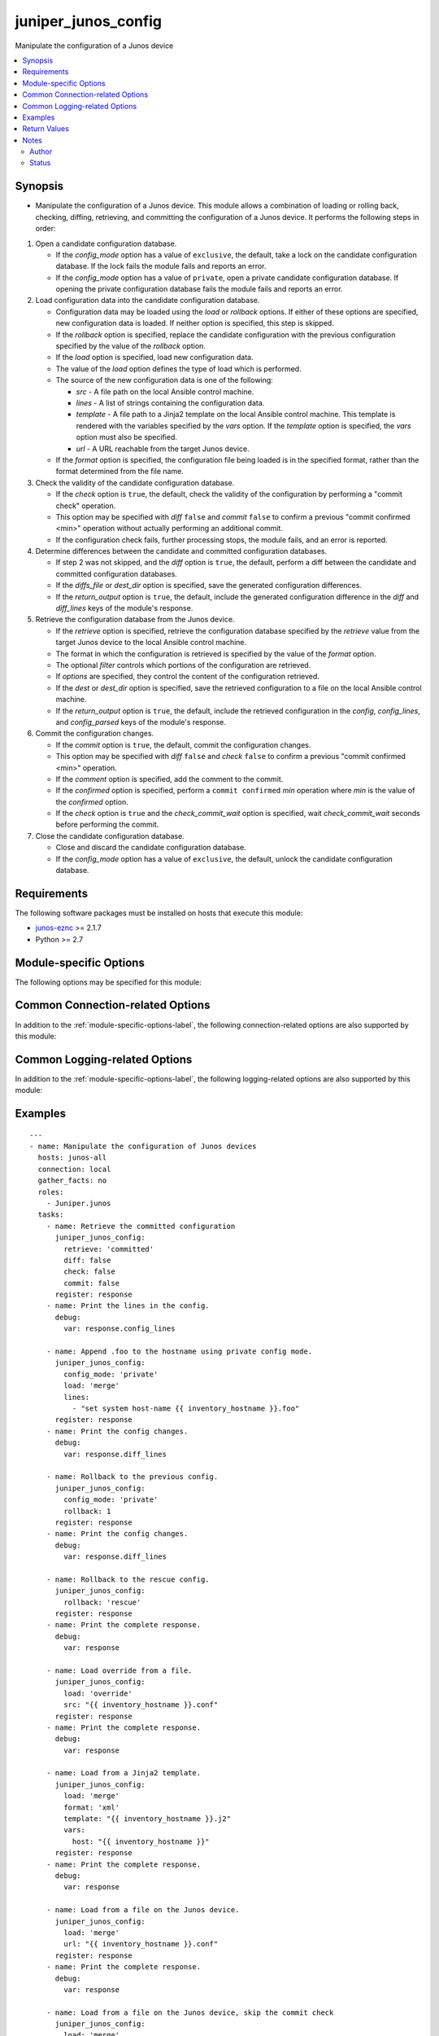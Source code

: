 .. _juniper_junos_config:

juniper_junos_config
++++++++++++++++++++
Manipulate the configuration of a Junos device

.. versionadded:: 2.0.0




.. contents::
   :local:
   :depth: 2


Synopsis
--------


* Manipulate the configuration of a Junos device. This module allows a combination of loading or rolling back, checking, diffing, retrieving, and committing the configuration of a Junos device. It performs the following steps in order:

#. Open a candidate configuration database.

   * If the *config_mode* option has a value of ``exclusive``, the default,
     take a lock on the candidate configuration database. If the lock fails
     the module fails and reports an error.
   * If the *config_mode* option has a value of ``private``, open a private
     candidate configuration database. If opening the private configuration
     database fails the module fails and reports an error.
#. Load configuration data into the candidate configuration database.
   
   * Configuration data may be loaded using the *load* or *rollback*
     options. If either of these options are specified, new configuration
     data is loaded. If neither option is specified, this step is skipped.
   * If the *rollback* option is specified, replace the candidate
     configuration with the previous configuration specified by the value
     of the *rollback* option.
   * If the *load* option is specified, load new configuration data.
   * The value of the *load* option defines the type of load which is
     performed.
   * The source of the new configuration data is one of the following:
   
     * *src*      - A file path on the local Ansible control machine.
     * *lines*    - A list of strings containing the configuration data.
     * *template* - A file path to a Jinja2 template on the local
       Ansible control machine. This template is rendered with the variables
       specified by the *vars* option. If the *template* option is
       specified, the *vars* option must also be specified.
     * *url*      - A URL reachable from the target Junos device.
   * If the *format* option is specified, the configuration file being
     loaded is in the specified format, rather than the format determined
     from the file name.
#. Check the validity of the candidate configuration database.

   * If the *check* option is ``true``, the default, check the validity
     of the configuration by performing a "commit check" operation.
   * This option may be specified with *diff* ``false`` and *commit*
     ``false`` to confirm a previous "commit confirmed <min>" operation
     without actually performing an additional commit.
   * If the configuration check fails, further processing stops, the module
     fails, and an error is reported.
#. Determine differences between the candidate and committed configuration
   databases.
   
   * If step 2 was not skipped, and the *diff* option is ``true``,
     the default, perform a diff between the candidate and committed
     configuration databases.
   * If the *diffs_file* or *dest_dir* option is specified, save the
     generated configuration differences.
   * If the *return_output* option is ``true``, the default, include the
     generated configuration difference in the *diff* and *diff_lines*
     keys of the module's response.
#. Retrieve the configuration database from the Junos device.
   
   * If the *retrieve* option is specified, retrieve the configuration
     database specified by the *retrieve* value from the target Junos
     device to the local Ansible control machine.
   * The format in which the configuration is retrieved is specified by the
     value of the *format* option.
   * The optional *filter* controls which portions of the configuration
     are retrieved.
   * If *options* are specified, they control the content of the
     configuration retrieved.
   * If the *dest* or *dest_dir* option is specified, save the
     retrieved configuration to a file on the local Ansible control
     machine.
   * If the *return_output* option is ``true``, the default, include the
     retrieved configuration in the *config*, *config_lines*, and
     *config_parsed* keys of the module's response.
#. Commit the configuration changes.

   * If the *commit* option is ``true``, the default, commit the
     configuration changes.
   * This option may be specified with *diff* ``false`` and *check*
     ``false`` to confirm a previous "commit confirmed <min>" operation.
   * If the *comment* option is specified, add the comment to the commit.
   * If the *confirmed* option is specified, perform a
     ``commit confirmed`` *min* operation where *min* is the value of the
     *confirmed* option.
   * If the *check* option is ``true`` and the *check_commit_wait*
     option is specified, wait *check_commit_wait* seconds before
     performing the commit.
#. Close the candidate configuration database.
   
   * Close and discard the candidate configuration database.
   * If the *config_mode* option has a value of ``exclusive``, the default,
     unlock the candidate configuration database.




Requirements
------------
The following software packages must be installed on hosts that execute this module:

* `junos-eznc <https://github.com/Juniper/py-junos-eznc>`_ >= 2.1.7
* Python >= 2.7



.. _module-specific-options-label:

Module-specific Options
-----------------------
The following options may be specified for this module:

.. raw:: html

    <table border=1 cellpadding=4>

    <tr>
    <th class="head">parameter</th>
    <th class="head">type</th>
    <th class="head">required</th>
    <th class="head">default</th>
    <th class="head">choices</th>
    <th class="head">comments</th>
    </tr>

    <tr>
    <td>check<br/><div style="font-size: small;"></div></td>
    <td>bool</td>
    <td>no</td>
    <td>true (false if retrieve is set and load and rollback are not set)</td>
    <td><ul><li>yes</li><li>no</li></ul></td>
    <td>
        <div>Perform a commit check operation.</div>
        </br><div style="font-size: small;">aliases: check_commit, commit_check</div>
    </td>
    </tr>

    <tr>
    <td>check_commit_wait<br/><div style="font-size: small;"></div></td>
    <td>int</td>
    <td>no</td>
    <td>none</td>
    <td></td>
    <td>
        <div>The number of seconds to wait between check and commit operations.</div>
        <div>This option is only valid if <em>check</em> is <code>true</code> and <em>commit</em> is <code>true</code>.</div>
        <div>This option should not normally be needed. It works around an issue in some versions of Junos.</div>
    </td>
    </tr>

    <tr>
    <td>comment<br/><div style="font-size: small;"></div></td>
    <td>str</td>
    <td>no</td>
    <td>none</td>
    <td></td>
    <td>
        <div>Provide a comment to be used with the commit operation.</div>
        <div>This option is only valid if the <em>commit</em> option is true.</div>
    </td>
    </tr>

    <tr>
    <td>commit<br/><div style="font-size: small;"></div></td>
    <td>bool</td>
    <td>no</td>
    <td>true (false if retrieve is set and load and rollback are not set)</td>
    <td><ul><li>yes</li><li>no</li></ul></td>
    <td>
        <div>Perform a commit operation.</div>
    </td>
    </tr>

    <tr>
    <td>commit_empty_changes<br/><div style="font-size: small;"></div></td>
    <td>bool</td>
    <td>no</td>
    <td>False</td>
    <td><ul><li>yes</li><li>no</li></ul></td>
    <td>
        <div>Perform a commit operation, even if there are no changes between the candidate configuration and the committed configuration.</div>
    </td>
    </tr>

    <tr>
    <td>config_mode<br/><div style="font-size: small;"></div></td>
    <td>str</td>
    <td>no</td>
    <td>exclusive</td>
    <td><ul><li>exclusive</li><li>private</li></ul></td>
    <td>
        <div>The mode used to access the candidate configuration database.</div>
        </br><div style="font-size: small;">aliases: config_access, edit_mode, edit_access</div>
    </td>
    </tr>

    <tr>
    <td>confirmed<br/><div style="font-size: small;"></div></td>
    <td>int</td>
    <td>no</td>
    <td>none</td>
    <td></td>
    <td>
        <div>Provide a confirmed timeout, in minutes, to be used with the commit operation.</div>
        <div>This option is only valid if the <em>commit</em> option is <code>true</code>.</div>
        <div>The value of this option is the number of minutes to wait for another commit operation before automatically rolling back the configuration change performed by this task. In other words, this option causes the module to perform a <code>commit confirmed </code><em>min</em> where <em>min</em> is the value of the <em>confirmed</em> option. This option DOES NOT confirm a previous <code>commit confirmed </code><em>min</em> operation. To confirm a previous commit operation, invoke this module with the <em>check</em> or <em>commit</em> option set to <code>true</code>.</div>
        </br><div style="font-size: small;">aliases: confirm</div>
    </td>
    </tr>

    <tr>
    <td>dest<br/><div style="font-size: small;"></div></td>
    <td>path</td>
    <td>no</td>
    <td>none</td>
    <td></td>
    <td>
        <div>The path to a file, on the local Ansible control machine, where the configuration will be saved if the <em>retrieve</em> option is specified.</div>
        <div>The file must be writeable. If the file already exists, it is overwritten.</div>
        <div>This option is only valid if the <em>retrieve</em> option is not <code>none</code>.</div>
        <div>When tasks are executed against more than one target host, one process is forked for each target host. (Up to the maximum specified by the forks configuration. See <a href='http://docs.ansible.com/ansible/latest/intro_configuration.html#forks'>forks</a> for details.) This means that the value of this option must be unique per target host. This is usually accomplished by including <code>{{ inventory_hostname }}</code> in the <em>dest</em> value. It is the user&#x27;s responsibility to ensure this value is unique per target host.</div>
        <div>For this reason, this option is deprecated. It is maintained for backwards compatibility. Use the <em>dest_dir</em> option in new playbooks. The <em>dest</em> and <em>dest_dir</em> options are mutually exclusive.</div>
        </br><div style="font-size: small;">aliases: destination</div>
    </td>
    </tr>

    <tr>
    <td>dest_dir<br/><div style="font-size: small;"></div></td>
    <td>path</td>
    <td>no</td>
    <td>none</td>
    <td></td>
    <td>
        <div>The path to a directory, on the Ansible control machine. This is the directory where the configuration will be saved if the <em>retrieve</em> option is specified. It is also the directory where the configuration diff will be specified if the <em>diff</em> option is <code>true</code>.</div>
        <div>This option is only valid if the <em>retrieve</em> option is not <code>none</code> or the <em>diff</em> option is <code>true</code>.</div>
        <div>The retrieved configuration will be saved to a file named <code>{{ inventory_hostname }}.</code><em>format_extension</em> in the <em>dest_dir</em> directory. Where <em>format_extension</em> is <code>conf</code> for text format, <code>xml</code> for XML format, <code>json</code> for JSON format, and <code>set</code> for set format.</div>
        <div>If the <em>diff</em> option is <code>true</code>, the configuration diff will be saved to a file named <code>{{ inventory_hostname }}.diff</code> in the <em>dest_dir</em> directory.</div>
        <div>The destination file must be writeable. If the file already exists, it is overwritten. It is the users responsibility to ensure a unique <em>dest_dir</em> value is provided for each execution of this module within a playbook.</div>
        <div>The <em>dest_dir</em> and <em>dest</em> options are mutually exclusive. The <em>dest_dir</em> option is recommended for all new playbooks.</div>
        <div>The <em>dest_dir</em> and <em>diff_file</em> options are mutually exclusive. The <em>dest_dir</em> option is recommended for all new playbooks.</div>
        </br><div style="font-size: small;">aliases: destination_dir, destdir, savedir, save_dir</div>
    </td>
    </tr>

    <tr>
    <td>diff<br/><div style="font-size: small;"></div></td>
    <td>bool</td>
    <td>no</td>
    <td>true (false if retrieve is set and load and rollback are not set)</td>
    <td><ul><li>yes</li><li>no</li></ul></td>
    <td>
        <div>Perform a configuration compare (aka diff) operation.</div>
        </br><div style="font-size: small;">aliases: compare, diffs</div>
    </td>
    </tr>

    <tr>
    <td>diffs_file<br/><div style="font-size: small;"></div></td>
    <td>path</td>
    <td>no</td>
    <td>None</td>
    <td></td>
    <td>
        <div>The path to a file, on the Ansible control machine, where the configuration differences will be saved if the <em>diff</em> option is specified.</div>
        <div>The file must be writeable. If the file already exists, it is overwritten.</div>
        <div>This option is only valid if the <em>diff</em> option is <code>true</code>.</div>
        <div>When tasks are executed against more than one target host, one process is forked for each target host. (Up to the maximum specified by the forks configuration. See <a href='http://docs.ansible.com/ansible/latest/intro_configuration.html#forks'>forks</a> for details.) This means that the value of this option must be unique per target host. This is usually accomplished by including <code>{{ inventory_hostname }}</code> in the <em>diffs_file</em> value. It is the user&#x27;s responsibility to ensure this value is unique per target host.</div>
        <div>For this reason, this option is deprecated. It is maintained for backwards compatibility. Use the <em>dest_dir</em> option in new playbooks.</div>
        <div>The <em>diffs_file</em> and <em>dest_dir</em> options are mutually exclusive.</div>
    </td>
    </tr>

    <tr>
    <td>filter<br/><div style="font-size: small;"></div></td>
    <td>str</td>
    <td>no</td>
    <td>none</td>
    <td></td>
    <td>
        <div>A string of XML, or &#x27;/&#x27;-separated configuration hierarchies, which specifies a filter used to restrict the portions of the configuration which are retrieved. See <a href='http://junos-pyez.readthedocs.io/en/stable/jnpr.junos.html#jnpr.junos.rpcmeta._RpcMetaExec.get_config'>PyEZ&#x27;s get_config method documentation</a> for details on the value of this option.</div>
        </br><div style="font-size: small;">aliases: filter_xml</div>
    </td>
    </tr>

    <tr>
    <td>format<br/><div style="font-size: small;"></div></td>
    <td>str</td>
    <td>no</td>
    <td>none (auto-detect on load, text on retrieve)</td>
    <td><ul><li>xml</li><li>set</li><li>text</li><li>json</li></ul></td>
    <td>
        <div>Specifies the format of the configuration retrieved, if <em>retrieve</em> is not <code>none</code>.</div>
        <div>Specifies the format of the configuration to be loaded, if <em>load</em> is not <code>none</code>.</div>
        <div>The specified format must be supported by the target Junos device.</div>
    </td>
    </tr>

    <tr>
    <td>ignore_warning<br/><div style="font-size: small;"></div></td>
    <td>bool, str, or list of str</td>
    <td>no</td>
    <td>none</td>
    <td></td>
    <td>
        <div>A boolean, string or list of strings. If the value is <code>true</code>, ignore all warnings regardless of the warning message. If the value is a string, it will ignore warning(s) if the message of each warning matches the string. If the value is a list of strings, ignore warning(s) if the message of each warning matches at least one of the strings in the list. The value of the <em>ignore_warning</em> option is applied to the load and commit operations performed by this module.</div>
    </td>
    </tr>

    <tr>
    <td>lines<br/><div style="font-size: small;"></div></td>
    <td>list</td>
    <td>no</td>
    <td>none</td>
    <td></td>
    <td>
        <div>Used with the <em>load</em> option. Specifies a list of list of configuration strings containing the configuration to be loaded.</div>
        <div>The <em>src</em>, <em>lines</em>, <em>template</em>, and <em>url</em> options are mutually exclusive.</div>
        <div>By default, the format of the configuration data is auto-dectected by the content of the first line in the <em>lines</em> list.</div>
        <div>If the <em>format</em> option is specified, the <em>format</em> value overrides the format auto-detection.</div>
    </td>
    </tr>

    <tr>
    <td>load<br/><div style="font-size: small;"></div></td>
    <td>str</td>
    <td>no</td>
    <td>none</td>
    <td><ul><li>none</li><li>set</li><li>merge</li><li>update</li><li>replace</li><li>override</li><li>overwrite</li></ul></td>
    <td>
        <div>Specifies the type of load operation to be performed.</div>
        <div>The <em>load</em> and <em>rollback</em> options are mutually exclusive.</div>
        <div>The choices have the following meanings:
    </div>
        <div><b>none</b> - Do not perform a load operation.</div>
        <div><b>merge</b> - Combine the new configuration with the existing configuration. If statements in the new configuration conflict with statements in the existing configuration, the statements in the new configuration replace those in the existing configuration.</div>
        <div><b>replace</b> - This option is a superset of the <b>merge</b> option. It combines the new configuration with the existing configuration. If the new configuration is in text format and a hierarchy level in the new configuartion is prefixed with the string <code>replace:</code>, then the hierarchy level in the new configuration replaces the entire corresponding hierarchy level in the existing configuration, regardles of the existence or content of that hierarchy level in the existing configuration. If the configuration is in XML format, the XML attribute <code>replace = &quot;replace&quot;</code> is equivalent to the text format&#x27;s <code>replace:</code> prefix. If a configuration hierarchy in the new configuration is not prefixed with <code>replace:</code>, then the <b>merge</b> behavior is used. Specifically, for any statements in the new configuration which conflict with statements in the existing configuration, the statements in the new configuration replace those in the existing configuration.</div>
        <div><b>override</b> - Discard the entire existing configuration and replace it with the new configuration. When the configuration is later committed, all system processes are notified and the entire new configuration is marked as &#x27;changed&#x27; even if some statements previously existed in the configuration. The value <b>overwrite</b> is a synonym for <b>override</b>.</div>
        <div><b>update</b> - This option is similar to the <b>override</b> option. The new configuration completely replaces the existing configuration. The difference comes when the configuration is later committed. This option performs a &#x27;diff&#x27; between the new candidate configuration and the existing committed configuration. It then only notifies system processes repsonsible for the changed portions of the configuration, and only marks the actual configuration changes as &#x27;changed&#x27;.</div>
        <div><b>set</b> - This option is used when the new configuration data is in set format (a series of configuration mode commands). The new configuration data is loaded line by line and may contain any configuration mode commands, such as set, delete, edit, or deactivate. This value must be specified if the new configuration is in set format.</div>
    </td>
    </tr>

    <tr>
    <td>options<br/><div style="font-size: small;"></div></td>
    <td>dict</td>
    <td>no</td>
    <td>None</td>
    <td></td>
    <td>
        <div>Additional options, specified as a dictionary of key/value pairs, used when retrieving the configuration. See the <a href='https://www.juniper.net/documentation/en_US/junos/topics/reference/tag-summary/junos-xml-protocol-get-configuration.html'>&lt;get-configuration&gt; RPC documentation</a> for information on available options.</div>
    </td>
    </tr>

    <tr>
    <td>retrieve<br/><div style="font-size: small;"></div></td>
    <td>str</td>
    <td>no</td>
    <td>none</td>
    <td><ul><li>none</li><li>candidate</li><li>committed</li></ul></td>
    <td>
        <div>The configuration database to be retrieved.</div>
    </td>
    </tr>

    <tr>
    <td>return_output<br/><div style="font-size: small;"></div></td>
    <td>bool</td>
    <td>no</td>
    <td>True</td>
    <td><ul><li>yes</li><li>no</li></ul></td>
    <td>
        <div>Indicates if the output of the <em>diff</em> and <em>retreive</em> options should be returned in the module&#x27;s response. You might want to set this option to <code>false</code>, and set the <em>dest_dir</em> option, if the configuration or diff output is very large and you only need to save the output rather than using it&#x27;s content in subsequent tasks/plays of your playbook.</div>
    </td>
    </tr>

    <tr>
    <td>rollback<br/><div style="font-size: small;"></div></td>
    <td>int or str</td>
    <td>no</td>
    <td>none</td>
    <td><ul><li>0-49</li><li>rescue</li></ul></td>
    <td>
        <div>Populate the candidate configuration from a previously committed configuration. This value can be a configuration number between 0 and 49, or the keyword <code>rescue</code> to load the previously saved rescue configuration.</div>
        <div>By default, some Junos platforms store fewer than 50 previous configurations. Specifying a value greater than the number of previous configurations available, or specifying <code>rescue</code> when no rescue configuration has been saved, will result in an error when the module attempts to perform the rollback.</div>
        <div>The <em>rollback</em> and <em>load</em> options are mutually exclusive.</div>
    </td>
    </tr>

    <tr>
    <td>src<br/><div style="font-size: small;"></div></td>
    <td>path</td>
    <td>no</td>
    <td>none</td>
    <td></td>
    <td>
        <div>Used with the <em>load</em> option. Specifies the path to a file, on the local Ansible control machine, containing the configuration to be loaded.</div>
        <div>The <em>src</em>, <em>lines</em>, <em>template</em>, and <em>url</em> options are mutually exclusive.</div>
        <div>By default, the format of the configuration data is determined by the file extension of this path name. If the file has a <code>.conf</code> extension, the content is treated as text format. If the file has a <code>.xml</code> extension, the content is treated as XML format. If the file has a <code>.set</code> extension, the content is treated as Junos <b>set</b> commands.</div>
        <div>If the <em>format</em> option is specified, the <em>format</em> value overrides the file-extension based format detection.</div>
        </br><div style="font-size: small;">aliases: source, file</div>
    </td>
    </tr>

    <tr>
    <td>template<br/><div style="font-size: small;"></div></td>
    <td>path</td>
    <td>no</td>
    <td>none</td>
    <td></td>
    <td>
        <div>The path to a Jinja2 template file, on the local Ansible control machine. This template file, along with the <em>vars</em> option, is used to generate the configuration to be loaded on the target Junos device.</div>
        <div>The <em>src</em>, <em>lines</em>, <em>template</em>, and <em>url</em> options are mutually exclusive.</div>
        <div>The <em>template</em> and <em>vars</em> options are required together. If one is specified, the other must be specified.</div>
        </br><div style="font-size: small;">aliases: template_path</div>
    </td>
    </tr>

    <tr>
    <td>url<br/><div style="font-size: small;"></div></td>
    <td>str</td>
    <td>no</td>
    <td>none</td>
    <td></td>
    <td>
        <div>A URL which specifies the configuration data to load on the target Junos device.</div>
        <div>The Junos device uses this URL to load the configuration, therefore this URL must be reachable by the target Junos device.</div>
        <div>The possible formats of this value are documented in the &#x27;url&#x27; section of the <a href='https://www.juniper.net/documentation/en_US/junos/topics/reference/tag-summary/junos-xml-protocol-load-configuration.html'>&lt;load-configuration&gt; RPC documentation</a>.</div>
        <div>The <em>src</em>, <em>lines</em>, <em>template</em>, and <em>url</em> options are mutually exclusive.</div>
    </td>
    </tr>

    <tr>
    <td>vars<br/><div style="font-size: small;"></div></td>
    <td>dict</td>
    <td>no</td>
    <td>none</td>
    <td></td>
    <td>
        <div>A dictionary of keys and values used to render the Jinja2 template specified by the <em>template</em> option.</div>
        <div>The <em>template</em> and <em>vars</em> options are required together. If one is specified, the other must be specified.</div>
        </br><div style="font-size: small;">aliases: template_vars</div>
    </td>
    </tr>

    </table>
    </br>

Common Connection-related Options
---------------------------------
In addition to the :ref:`module-specific-options-label`, the following connection-related options are also supported by this module:

.. raw:: html

    <table border=1 cellpadding=4>

    <tr>
    <th class="head">parameter</th>
    <th class="head">type</th>
    <th class="head">required</th>
    <th class="head">default</th>
    <th class="head">choices</th>
    <th class="head">comments</th>
    </tr>

    <tr>
    <td>attempts<br/><div style="font-size: small;"></div></td>
    <td>int</td>
    <td>no</td>
    <td>10</td>
    <td></td>
    <td>
        <div>The number of times to try connecting and logging in to the Junos device. This option is only applicable when using <code>mode = &#x27;telnet&#x27;</code> or <code>mode = &#x27;serial&#x27;</code>. Mutually exclusive with the <em>console</em> option.</div>
    </td>
    </tr>

    <tr>
    <td>baud<br/><div style="font-size: small;"></div></td>
    <td>int</td>
    <td>no</td>
    <td>9600</td>
    <td></td>
    <td>
        <div>The serial baud rate, in bits per second, used to connect to the Junos device. This option is only applicable when using <code>mode = &#x27;serial&#x27;</code>. Mutually exclusive with the <em>console</em> option.</div>
    </td>
    </tr>

    <tr>
    <td>console<br/><div style="font-size: small;"></div></td>
    <td>str</td>
    <td>no</td>
    <td>none</td>
    <td></td>
    <td>
        <div>An alternate method of specifying a NETCONF over serial console connection to the Junos device using Telnet to a console server. The value of this option must be a string in the format <code>--telnet &lt;console_hostname&gt;,&lt;console_port_number&gt;</code>. This option is deprecated. It is present only for backwards compatibility. The string value of this option is exactly equivalent to specifying <em>host</em> with a value of <code>&lt;console_hostname&gt;</code>, <em>mode</em> with a value of <code>telnet</code>, and <em>port</em> with a value of <code>&lt;console_port_number&gt;</code>. Mutually exclusive with the <em>mode</em>, <em>port</em>, <em>baud</em>, and <em>attempts</em> options.</div>
    </td>
    </tr>

    <tr>
    <td>host<br/><div style="font-size: small;"></div></td>
    <td>str</td>
    <td>yes</td>
    <td><code>{{ inventory_hostname }}</code></td>
    <td></td>
    <td>
        <div>The hostname or IP address of the Junos device to which the connection should be established. This is normally the Junos device itself, but is the hostname or IP address of a console server when connecting to the console of the device by setting the <em>mode</em> option to the value <code>telnet</code>. This option is required, but does not have to be specified explicitly by the user because it defaults to <code>{{ inventory_hostname }}</code>.</div>
        </br><div style="font-size: small;">aliases: hostname, ip</div>
    </td>
    </tr>

    <tr>
    <td>mode<br/><div style="font-size: small;"></div></td>
    <td>str</td>
    <td>no</td>
    <td>none</td>
    <td><ul><li>none</li><li>telnet</li><li>serial</li></ul></td>
    <td>
        <div>The PyEZ mode used to establish a NETCONF connection to the Junos device. A value of <code>none</code> uses the default NETCONF over SSH mode. Depending on the values of the <em>host</em> and <em>port</em> options, a value of <code>telnet</code> results in either a direct NETCONF over Telnet connection to the Junos device, or a NETCONF over serial console connection to the Junos device using Telnet to a console server. A value of <code>serial</code> results in a NETCONF over serial console connection to the Junos device. Mutually exclusive with the <em>console</em> option.</div>
    </td>
    </tr>

    <tr>
    <td>passwd<br/><div style="font-size: small;"></div></td>
    <td>str</td>
    <td>no</td>
    <td>The first defined value from the following list 1) The <code>ANSIBLE_NET_PASSWORD</code> environment variable. (used by Ansible Tower) 2) The value specified using the <code>-k</code> or <code>--ask-pass</code> command line arguments to the <code>ansible</code> or <code>ansible-playbook</code> command. 3) none (An empty password/passphrase)</td>
    <td></td>
    <td>
        <div>The password, or ssh key&#x27;s passphrase, used to authenticate with the Junos device. If this option is not specified, authentication is attempted using an empty password, or ssh key passphrase.</div>
        </br><div style="font-size: small;">aliases: password</div>
    </td>
    </tr>

    <tr>
    <td>port<br/><div style="font-size: small;"></div></td>
    <td>int or str</td>
    <td>no</td>
    <td><code>830</code> if <code>mode = none</code>, <code>23</code> if <code>mode = &#x27;telnet&#x27;</code>, <code>&#x27;/dev/ttyUSB0&#x27;</code> if (mode = &#x27;serial&#x27;)</td>
    <td></td>
    <td>
        <div>The TCP port number or serial device port used to establish the connection. Mutually exclusive with the <em>console</em> option.</div>
    </td>
    </tr>

    <tr>
    <td rowspan="2">provider<br/><div style="font-size: small;"></div></td>
    <td>dict</td>
    <td>no</td>
    <td></td>
    <td></td>
    <td>
        <div>An alternative syntax for specifying the connection options. Rather than specifying each connection-related top-level option, the connection-related options may be specified as a dictionary of suboptions to the <em>provider</em> option. All connection-related options must either be specified as top-level options or as suboptions of the <em>provider</em> option. You can not combine the two methods of specifying connection-related options.</div>
    </tr>

    <tr>
    <td colspan="5">
        <table border=1 cellpadding=4>
        <caption><b>Dictionary object provider</b></caption>

        <tr>
        <th class="head">parameter</th>
        <th class="head">type</th>
        <th class="head">required</th>
        <th class="head">default</th>
        <th class="head">choices</th>
        <th class="head">comments</th>
        </tr>

        <tr>
        <td>attempts<br/><div style="font-size: small;"></div></td>
        <td>int</td>
        <td>no</td>
        <td>10</td>
        <td></td>
        <td>
            <div>The number of times to try connecting and logging in to the Junos device. This option is only applicable when using <code>mode = &#x27;telnet&#x27;</code> or <code>mode = &#x27;serial&#x27;</code>. Mutually exclusive with the <em>console</em> option.</div>
        </td>
        </tr>

        <tr>
        <td>baud<br/><div style="font-size: small;"></div></td>
        <td>int</td>
        <td>no</td>
        <td>9600</td>
        <td></td>
        <td>
            <div>The serial baud rate, in bits per second, used to connect to the Junos device. This option is only applicable when using <code>mode = &#x27;serial&#x27;</code>. Mutually exclusive with the <em>console</em> option.</div>
        </td>
        </tr>

        <tr>
        <td>console<br/><div style="font-size: small;"></div></td>
        <td>str</td>
        <td>no</td>
        <td>none</td>
        <td></td>
        <td>
            <div>An alternate method of specifying a NETCONF over serial console connection to the Junos device using Telnet to a console server. The value of this option must be a string in the format <code>--telnet &lt;console_hostname&gt;,&lt;console_port_number&gt;</code>. This option is deprecated. It is present only for backwards compatibility. The string value of this option is exactly equivalent to specifying <em>host</em> with a value of <code>&lt;console_hostname&gt;</code>, <em>mode</em> with a value of <code>telnet</code>, and <em>port</em> with a value of <code>&lt;console_port_number&gt;</code>. Mutually exclusive with the <em>mode</em>, <em>port</em>, <em>baud</em>, and <em>attempts</em> options.</div>
        </td>
        </tr>

        <tr>
        <td>host<br/><div style="font-size: small;"></div></td>
        <td>str</td>
        <td>yes</td>
        <td><code>{{ inventory_hostname }}</code></td>
        <td></td>
        <td>
            <div>The hostname or IP address of the Junos device to which the connection should be established. This is normally the Junos device itself, but is the hostname or IP address of a console server when connecting to the console of the device by setting the <em>mode</em> option to the value <code>telnet</code>. This option is required, but does not have to be specified explicitly by the user because it defaults to <code>{{ inventory_hostname }}</code>.</div>
        </td>
        </tr>

        <tr>
        <td>mode<br/><div style="font-size: small;"></div></td>
        <td>str</td>
        <td>no</td>
        <td>none</td>
        <td><ul><li>none</li><li>telnet</li><li>serial</li></ul></td>
        <td>
            <div>The PyEZ mode used to establish a NETCONF connection to the Junos device. A value of <code>none</code> uses the default NETCONF over SSH mode. Depending on the values of the <em>host</em> and <em>port</em> options, a value of <code>telnet</code> results in either a direct NETCONF over Telnet connection to the Junos device, or a NETCONF over serial console connection to the Junos device using Telnet to a console server. A value of <code>serial</code> results in a NETCONF over serial console connection to the Junos device. Mutually exclusive with the <em>console</em> option.</div>
        </td>
        </tr>

        <tr>
        <td>passwd<br/><div style="font-size: small;"></div></td>
        <td>str</td>
        <td>no</td>
        <td>The first defined value from the following list 1) The <code>ANSIBLE_NET_PASSWORD</code> environment variable. (used by Ansible Tower) 2) The value specified using the <code>-k</code> or <code>--ask-pass</code> command line arguments to the <code>ansible</code> or <code>ansible-playbook</code> command. 3) none (An empty password/passphrase)</td>
        <td></td>
        <td>
            <div>The password, or ssh key&#x27;s passphrase, used to authenticate with the Junos device. If this option is not specified, authentication is attempted using an empty password, or ssh key passphrase.</div>
        </td>
        </tr>

        <tr>
        <td>port<br/><div style="font-size: small;"></div></td>
        <td>int or str</td>
        <td>no</td>
        <td><code>830</code> if <code>mode = none</code>, <code>23</code> if <code>mode = &#x27;telnet&#x27;</code>, <code>&#x27;/dev/ttyUSB0&#x27;</code> if (mode = &#x27;serial&#x27;)</td>
        <td></td>
        <td>
            <div>The TCP port number or serial device port used to establish the connection. Mutually exclusive with the <em>console</em> option.</div>
        </td>
        </tr>

        <tr>
        <td>ssh_private_key_file<br/><div style="font-size: small;"></div></td>
        <td>path</td>
        <td>no</td>
        <td>The first defined value from the following list 1) The <code>ANSIBLE_NET_SSH_KEYFILE</code> environment variable. (used by Ansible Tower) 2) The value specified using the <code>--private-key</code> or <code>--key-file</code> command line arguments to the <code>ansible</code> or <code>ansible-playbook</code> command. 3) none (the file specified in the user&#x27;s SSH configuration, or the operating-system-specific default)</td>
        <td></td>
        <td>
            <div>The path to the SSH private key file used to authenticate with the Junos device. If this option is not specified, and no default value is found using the algorithm below, then the SSH private key file specified in the user&#x27;s SSH configuration, or the operating-system-specific default is used.</div>
        </td>
        </tr>

        <tr>
        <td>ssh_config<br/><div style="font-size: small;"></div></td>
        <td>path</td>
        <td>no</td>
        <td></td>
        <td></td>
        <td>
            <div>The path to the SSH client configuration file. If this option is not specified, then the PyEZ Device instance by default queries file ~/.ssh/config.</div>
        </td>
        </tr>

        <tr>
        <td>timeout<br/><div style="font-size: small;"></div></td>
        <td>int</td>
        <td>no</td>
        <td>30</td>
        <td></td>
        <td>
            <div>The maximum number of seconds to wait for RPC responses from the Junos device. This option does NOT control the initial connection timeout value.</div>
        </td>
        </tr>

        <tr>
        <td>user<br/><div style="font-size: small;"></div></td>
        <td>str</td>
        <td>yes</td>
        <td>The first defined value from the following list 1) The <code>ANSIBLE_NET_USERNAME</code> environment variable. (used by Ansible Tower) 2) The <code>remote_user</code> as defined by Ansible. Ansible sets this value via several methods including a) <code>-u</code> or <code>--user</code> command line arguments to the <code>ansible</code> or <code>ansible-playbook</code> command. b) <code>ANSIBLE_REMOTE_USER</code> environment variable. c) <code>remote_user</code> configuration setting. See the Ansible documentation for the precedence used to set the <code>remote_user</code> value. 3) The <code>USER</code> environment variable.</td>
        <td></td>
        <td>
            <div>The username used to authenticate with the Junos device. This option is required, but does not have to be specified explicitly by the user due to the algorithm for determining the default value.</div>
        </td>
        </tr>

        </table>

    </td>
    </tr>
    </td>
    </tr>

    <tr>
    <td>ssh_config<br/><div style="font-size: small;"></div></td>
    <td>path</td>
    <td>no</td>
    <td></td>
    <td></td>
    <td>
        <div>The path to the SSH client configuration file. If this option is not specified, then the PyEZ Device instance by default queries file ~/.ssh/config.</div>
    </td>
    </tr>

    <tr>
    <td>ssh_private_key_file<br/><div style="font-size: small;"></div></td>
    <td>path</td>
    <td>no</td>
    <td>The first defined value from the following list 1) The <code>ANSIBLE_NET_SSH_KEYFILE</code> environment variable. (used by Ansible Tower) 2) The value specified using the <code>--private-key</code> or <code>--key-file</code> command line arguments to the <code>ansible</code> or <code>ansible-playbook</code> command. 3) none (the file specified in the user&#x27;s SSH configuration, or the operating-system-specific default)</td>
    <td></td>
    <td>
        <div>The path to the SSH private key file used to authenticate with the Junos device. If this option is not specified, and no default value is found using the algorithm below, then the SSH private key file specified in the user&#x27;s SSH configuration, or the operating-system-specific default is used.</div>
        </br><div style="font-size: small;">aliases: ssh_keyfile</div>
    </td>
    </tr>

    <tr>
    <td>timeout<br/><div style="font-size: small;"></div></td>
    <td>int</td>
    <td>no</td>
    <td>30</td>
    <td></td>
    <td>
        <div>The maximum number of seconds to wait for RPC responses from the Junos device. This option does NOT control the initial connection timeout value.</div>
    </td>
    </tr>

    <tr>
    <td>user<br/><div style="font-size: small;"></div></td>
    <td>str</td>
    <td>yes</td>
    <td>The first defined value from the following list 1) The <code>ANSIBLE_NET_USERNAME</code> environment variable. (used by Ansible Tower) 2) The <code>remote_user</code> as defined by Ansible. Ansible sets this value via several methods including a) <code>-u</code> or <code>--user</code> command line arguments to the <code>ansible</code> or <code>ansible-playbook</code> command. b) <code>ANSIBLE_REMOTE_USER</code> environment variable. c) <code>remote_user</code> configuration setting. See the Ansible documentation for the precedence used to set the <code>remote_user</code> value. 3) The <code>USER</code> environment variable.</td>
    <td></td>
    <td>
        <div>The username used to authenticate with the Junos device. This option is required, but does not have to be specified explicitly by the user due to the algorithm for determining the default value.</div>
        </br><div style="font-size: small;">aliases: username</div>
    </td>
    </tr>

    </table>
    </br>

Common Logging-related Options
------------------------------
In addition to the :ref:`module-specific-options-label`, the following logging-related options are also supported by this module:

.. raw:: html

    <table border=1 cellpadding=4>

    <tr>
    <th class="head">parameter</th>
    <th class="head">type</th>
    <th class="head">required</th>
    <th class="head">default</th>
    <th class="head">choices</th>
    <th class="head">comments</th>
    </tr>

    <tr>
    <td>level<br/><div style="font-size: small;"></div></td>
    <td>str</td>
    <td>no</td>
    <td>WARNING</td>
    <td><ul><li>INFO</li><li>DEBUG</li></ul></td>
    <td>
        <div>The level of information to be logged can be modified using this option</div>
        <div>1) By default, messages at level <code>WARNING</code> or higher are logged.</div>
        <div>2) If the <code>-v</code> or <code>--verbose</code> command-line options to the <code>ansible-playbook</code> command are specified, messages at level <code>INFO</code> or higher are logged.</div>
        <div>3) If the <code>-vv</code> (or more verbose) command-line option to the <code>ansible-playbook</code> command is specified, or the <code>ANSIBLE_DEBUG</code> environment variable is set, then messages at level <code>DEBUG</code> or higher are logged.</div>
        <div>4) If <code>level</code> is mentioned then messages at level <code>level</code> or more are logged.</div>
    </td>
    </tr>

    <tr>
    <td>logdir<br/><div style="font-size: small;"></div></td>
    <td>path</td>
    <td>no</td>
    <td>none</td>
    <td></td>
    <td>
        <div>The path to a directory, on the Ansible control machine, where debugging information for the particular task is logged.</div>
        <div>If this option is specified, debugging information is logged to a file named <code>{{ inventory_hostname }}.log</code> in the directory specified by the <em>logdir</em> option.</div>
        <div>The log file must be writeable. If the file already exists, it is appended. It is the users responsibility to delete/rotate log files.</div>
        <div>The level of information logged in this file is controlled by Ansible&#x27;s verbosity, debug options and level option in task</div>
        <div>1) By default, messages at level <code>WARNING</code> or higher are logged.</div>
        <div>2) If the <code>-v</code> or <code>--verbose</code> command-line options to the <code>ansible-playbook</code> command are specified, messages at level <code>INFO</code> or higher are logged.</div>
        <div>3) If the <code>-vv</code> (or more verbose) command-line option to the <code>ansible-playbook</code> command is specified, or the <code>ANSIBLE_DEBUG</code> environment variable is set, then messages at level <code>DEBUG</code> or higher are logged.</div>
        <div>4) If <code>level</code> is mentioned then messages at level <code>level</code> or more are logged.</div>
        <div>The <em>logfile</em> and <em>logdir</em> options are mutually exclusive. The <em>logdir</em> option is recommended for all new playbooks.</div>
        </br><div style="font-size: small;">aliases: log_dir</div>
    </td>
    </tr>

    <tr>
    <td>logfile<br/><div style="font-size: small;"></div></td>
    <td>path</td>
    <td>no</td>
    <td>none</td>
    <td></td>
    <td>
        <div>The path to a file, on the Ansible control machine, where debugging information for the particular task is logged.</div>
        <div>The log file must be writeable. If the file already exists, it is appended. It is the users responsibility to delete/rotate log files.</div>
        <div>The level of information logged in this file is controlled by Ansible&#x27;s verbosity, debug options and level option in task</div>
        <div>1) By default, messages at level <code>WARNING</code> or higher are logged.</div>
        <div>2) If the <code>-v</code> or <code>--verbose</code> command-line options to the <code>ansible-playbook</code> command are specified, messages at level <code>INFO</code> or higher are logged.</div>
        <div>3) If the <code>-vv</code> (or more verbose) command-line option to the <code>ansible-playbook</code> command is specified, or the <code>ANSIBLE_DEBUG</code> environment variable is set, then messages at level <code>DEBUG</code> or higher are logged.</div>
        <div>4) If <code>level</code> is mentioned then messages at level <code>level</code> or more are logged.</div>
        <div>When tasks are executed against more than one target host, one process is forked for each target host. (Up to the maximum specified by the forks configuration. See <a href='http://docs.ansible.com/ansible/latest/intro_configuration.html#forks'>forks</a> for details.) This means that the value of this option must be unique per target host. This is usually accomplished by including <code>{{ inventory_hostname }}</code> in the <em>logfile</em> value. It is the user&#x27;s responsibility to ensure this value is unique per target host.</div>
        <div>For this reason, this option is deprecated. It is maintained for backwards compatibility. Use the <em>logdir</em> option in new playbooks. The <em>logfile</em> and <em>logdir</em> options are mutually exclusive.</div>
        </br><div style="font-size: small;">aliases: log_file</div>
    </td>
    </tr>

    </table>
    </br>

.. _juniper_junos_config-examples-label:

Examples
--------

::

    
    ---
    - name: Manipulate the configuration of Junos devices
      hosts: junos-all
      connection: local
      gather_facts: no
      roles:
        - Juniper.junos
      tasks:
        - name: Retrieve the committed configuration
          juniper_junos_config:
            retrieve: 'committed'
            diff: false
            check: false
            commit: false
          register: response
        - name: Print the lines in the config.
          debug:
            var: response.config_lines

        - name: Append .foo to the hostname using private config mode.
          juniper_junos_config:
            config_mode: 'private'
            load: 'merge'
            lines:
              - "set system host-name {{ inventory_hostname }}.foo"
          register: response
        - name: Print the config changes.
          debug:
            var: response.diff_lines

        - name: Rollback to the previous config.
          juniper_junos_config:
            config_mode: 'private'
            rollback: 1
          register: response
        - name: Print the config changes.
          debug:
            var: response.diff_lines

        - name: Rollback to the rescue config.
          juniper_junos_config:
            rollback: 'rescue'
          register: response
        - name: Print the complete response.
          debug:
            var: response

        - name: Load override from a file.
          juniper_junos_config:
            load: 'override'
            src: "{{ inventory_hostname }}.conf"
          register: response
        - name: Print the complete response.
          debug:
            var: response

        - name: Load from a Jinja2 template.
          juniper_junos_config:
            load: 'merge'
            format: 'xml'
            template: "{{ inventory_hostname }}.j2"
            vars:
              host: "{{ inventory_hostname }}"
          register: response
        - name: Print the complete response.
          debug:
            var: response

        - name: Load from a file on the Junos device.
          juniper_junos_config:
            load: 'merge'
            url: "{{ inventory_hostname }}.conf"
          register: response
        - name: Print the complete response.
          debug:
            var: response

        - name: Load from a file on the Junos device, skip the commit check
          juniper_junos_config:
            load: 'merge'
            url: "{{ inventory_hostname }}.conf"
            check: false
          register: response
        - name: Print the msg.
          debug:
            var: response.msg

        - name: Print diff between current and rollback 10. No check. No commit.
          juniper_junos_config:
            rollback: 11
            diff: true
            check: false
            commit: false
          register: response
        - name: Print the msg.
          debug:
            var: response

        - name: Retrieve [edit system services] of current committed config.
          juniper_junos_config:
            retrieve: 'committed'
            filter: 'system/services'
            diff: true
            check: false
            commit: false
          register: response
        - name: Print the resulting config lines.
          debug:
            var: response.config_lines

        - name: Enable NETCONF SSH and traceoptions, save config, and diffs.
          juniper_junos_config:
            load: 'merge'
            lines:
              - 'set system services netconf ssh'
              - 'set system services netconf traceoptions flag all'
              - 'set system services netconf traceoptions file netconf.log'
            format: 'set'
            retrieve: 'candidate'
            filter: 'system/services'
            comment: 'Enable NETCONF with traceoptions'
            dest_dir: './output'
          register: response
        - name: Print the complete response
          debug:
            var: response

        - name: Load conf. Confirm within 5 min. Wait 3 secs between chk and commit
          juniper_junos_config:
            load: 'merge'
            url: "{{ inventory_hostname }}.conf"
            confirm: 5
            check_commit_wait: 3
          register: response
        - name: Print the complete response
          debug:
            var: response
        - name: Confirm the previous commit with a commit check (but no commit)
          juniper_junos_config:
            check: true
            diff: false
            commit: false
          register: response
        - name: Print the complete response
          debug:
            var: response



Return Values
-------------

.. raw:: html

    <table border=1 cellpadding=4>

    <tr>
    <th class="head">name</th>
    <th class="head">description</th>
    <th class="head">returned</th>
    <th class="head">type</th>
    <th class="head">sample</th>
    </tr>


    <tr>
    <td>changed</td>
    <td>
        <div>Indicates if the device&#x27;s configuration has changed, or would have changed when in check mode.</div>
    </td>
    <td align=center>success</td>
    <td align=center>bool</td>
    <td align=center></td>
    </tr>

    <tr>
    <td>config</td>
    <td>
        <div>The retrieved configuration. The value is a single multi-line string in the format specified by the <em>format</em> option.</div>
    </td>
    <td align=center>when <em>retrieved</em> is not <code>none</code> and <em>return_output</em> is <code>true</code>.</td>
    <td align=center>str</td>
    <td align=center></td>
    </tr>

    <tr>
    <td>config_lines</td>
    <td>
        <div>The retrieved configuration. The value is a list of single-line strings in the format specified by the <em>format</em> option.</div>
    </td>
    <td align=center>when <em>retrieved</em> is not <code>none</code> and <em>return_output</em> is <code>true</code>.</td>
    <td align=center>list</td>
    <td align=center></td>
    </tr>

    <tr>
    <td>config_parsed</td>
    <td>
        <div>The retrieved configuration parsed into a JSON datastructure. For XML replies, the response is parsed into JSON using the jxmlease library. For JSON the response is parsed using the Python json library.</div>
        <div>When Ansible converts the jxmlease or native Python data structure into JSON, it does not guarantee that the order of dictionary/object keys are maintained.</div>
    </td>
    <td align=center>when <em>retrieved</em> is not <code>none</code>, the <em>format</em> option is <code>xml</code> or <code>json</code> and <em>return_output</em> is <code>true</code>.</td>
    <td align=center>dict</td>
    <td align=center></td>
    </tr>

    <tr>
    <td>diff</td>
    <td>
        <div>The configuration differences between the previous and new configurations. The value is a single multi-line string in &quot;diff&quot; format.</div>
    </td>
    <td align=center>when <em>load</em>  or <em>rollback</em> is specified, <em>diff</em> is <code>true</code>, and <em>return_output</em> is <code>true</code>.</td>
    <td align=center>str</td>
    <td align=center></td>
    </tr>

    <tr>
    <td>diff_lines</td>
    <td>
        <div>The configuration differences between the previous and new configurations. The value is a list of single-line strings in &quot;diff&quot; format.</div>
    </td>
    <td align=center>when <em>load</em>  or <em>rollback</em> is specified, <em>diff</em> is <code>true</code>, and <em>return_output</em> is <code>true</code>.</td>
    <td align=center>list</td>
    <td align=center></td>
    </tr>

    <tr>
    <td>failed</td>
    <td>
        <div>Indicates if the task failed.</div>
    </td>
    <td align=center>always</td>
    <td align=center>bool</td>
    <td align=center></td>
    </tr>

    <tr>
    <td>file</td>
    <td>
        <div>The value of the <em>src</em> option.</div>
    </td>
    <td align=center>when <em>load</em> is not <code>none</code> and <em>src</em> is not <code>none</code></td>
    <td align=center>str</td>
    <td align=center></td>
    </tr>

    <tr>
    <td>msg</td>
    <td>
        <div>A human-readable message indicating the result.</div>
    </td>
    <td align=center>always</td>
    <td align=center>str</td>
    <td align=center></td>
    </tr>

    </table>
    </br>
    </br>


Notes
-----

.. note::
    - The NETCONF system service must be enabled on the target Junos device.


Author
~~~~~~

* Juniper Networks - Stacy Smith (@stacywsmith)




Status
~~~~~~

This module is flagged as **stableinterface** which means that the maintainers for this module guarantee that no backward incompatible interface changes will be made.


